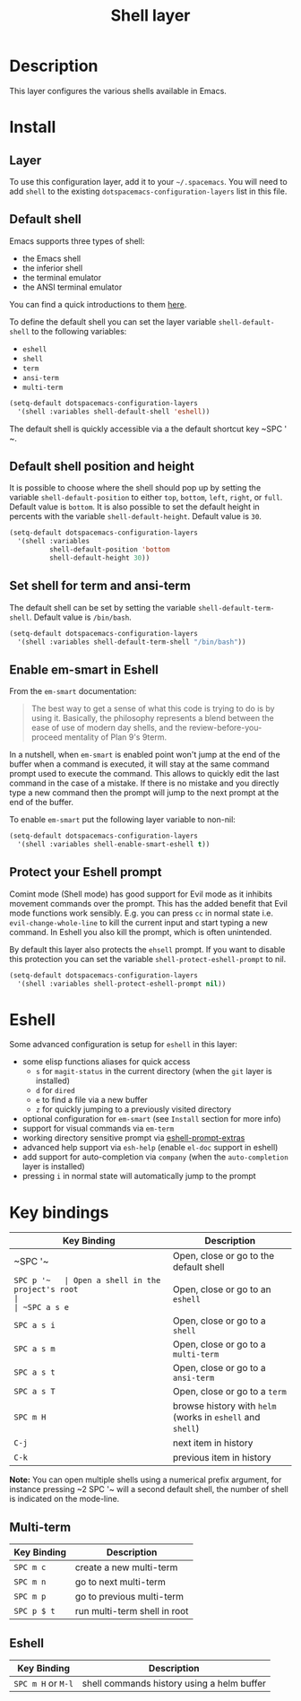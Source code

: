 #+TITLE: Shell layer
#+HTML_HEAD_EXTRA: <link rel="stylesheet" type="text/css" href="../../css/readtheorg.css" />

[[file:img/shell.png]]

* Table of Contents                                         :TOC_4_org:noexport:
 - [[Description][Description]]
 - [[Install][Install]]
   - [[Layer][Layer]]
   - [[Default shell][Default shell]]
   - [[Default shell position and height][Default shell position and height]]
   - [[Set shell for term and ansi-term][Set shell for term and ansi-term]]
   - [[Enable em-smart in Eshell][Enable em-smart in Eshell]]
   - [[Protect your Eshell prompt][Protect your Eshell prompt]]
 - [[Eshell][Eshell]]
 - [[Key bindings][Key bindings]]
   - [[Multi-term][Multi-term]]
   - [[Eshell][Eshell]]

* Description
This layer configures the various shells available in Emacs.

* Install
** Layer
To use this configuration layer, add it to your =~/.spacemacs=. You will need to
add =shell= to the existing =dotspacemacs-configuration-layers= list in this
file.

** Default shell
Emacs supports three types of shell:
- the Emacs shell
- the inferior shell
- the terminal emulator
- the ANSI terminal emulator

You can find a quick introductions to them [[https://www.masteringemacs.org/article/running-shells-in-emacs-overview][here]].

To define the default shell you can set the layer variable =shell-default-shell=
to the following variables:
- =eshell=
- =shell=
- =term=
- =ansi-term=
- =multi-term=

#+BEGIN_SRC emacs-lisp
(setq-default dotspacemacs-configuration-layers
  '(shell :variables shell-default-shell 'eshell))
#+END_SRC

The default shell is quickly accessible via a the default shortcut key ~SPC '​~.

** Default shell position and height
It is possible to choose where the shell should pop up by setting the variable
=shell-default-position= to either =top=, =bottom=, =left=, =right=, or =full=.
Default value is =bottom=. It is also possible to set the default height in
percents with the variable =shell-default-height=. Default value is =30=.

#+BEGIN_SRC emacs-lisp
  (setq-default dotspacemacs-configuration-layers
    '(shell :variables
            shell-default-position 'bottom
            shell-default-height 30))
#+END_SRC

** Set shell for term and ansi-term
The default shell can be set by setting the variable =shell-default-term-shell=.
Default value is =/bin/bash=.

#+BEGIN_SRC emacs-lisp
  (setq-default dotspacemacs-configuration-layers
    '(shell :variables shell-default-term-shell "/bin/bash"))
#+END_SRC

** Enable em-smart in Eshell
From the =em-smart= documentation:

#+BEGIN_QUOTE
The best way to get a sense of what this code is trying to do is by
using it.  Basically, the philosophy represents a blend between the
ease of use of modern day shells, and the review-before-you-proceed
mentality of Plan 9's 9term.
#+END_QUOTE

In a nutshell, when =em-smart= is enabled point won't jump at the end of the
buffer when a command is executed, it will stay at the same command prompt used
to execute the command. This allows to quickly edit the last command in the case
of a mistake. If there is no mistake and you directly type a new command then
the prompt will jump to the next prompt at the end of the buffer.

To enable =em-smart= put the following layer variable to non-nil:

#+BEGIN_SRC emacs-lisp
  (setq-default dotspacemacs-configuration-layers
    '(shell :variables shell-enable-smart-eshell t))
#+END_SRC

** Protect your Eshell prompt
Comint mode (Shell mode) has good support for Evil mode as it inhibits movement
commands over the prompt. This has the added benefit that Evil mode functions
work sensibly. E.g. you can press ~cc~ in normal state i.e.
=evil-change-whole-line= to kill the current input and start typing a new
command. In Eshell you also kill the prompt, which is often unintended.

By default this layer also protects the =ehsell= prompt. If you want to
disable this protection you can set the variable =shell-protect-eshell-prompt=
to nil.

#+BEGIN_SRC emacs-lisp
  (setq-default dotspacemacs-configuration-layers
    '(shell :variables shell-protect-eshell-prompt nil))
#+END_SRC

* Eshell
Some advanced configuration is setup for =eshell= in this layer:
- some elisp functions aliases for quick access
  - =s= for =magit-status= in the current directory (when the =git= layer is
    installed)
  - =d= for =dired=
  - =e= to find a file via a new buffer
  - =z= for quickly jumping to a previously visited directory
- optional configuration for =em-smart= (see =Install= section for more info)
- support for visual commands via =em-term=
- working directory sensitive prompt via [[https://github.com/hiddenlotus/eshell-prompt-extras][eshell-prompt-extras]]
- advanced help support via =esh-help= (enable =el-doc= support in eshell)
- add support for auto-completion via =company= (when the =auto-completion=
  layer is installed)
- pressing ~i~ in normal state will automatically jump to the prompt

* Key bindings

| Key Binding | Description                                                |
|-------------+------------------------------------------------------------|
| ~SPC '​~     | Open, close or go to the default shell                     |
| ~SPC p '​~   | Open a shell in the project's root                         |
| ~SPC a s e~ | Open, close or go to an =eshell=                           |
| ~SPC a s i~ | Open, close or go to a =shell=                             |
| ~SPC a s m~ | Open, close or go to a =multi-term=                        |
| ~SPC a s t~ | Open, close or go to a =ansi-term=                         |
| ~SPC a s T~ | Open, close or go to a =term=                              |
| ~SPC m H~   | browse history with =helm= (works in =eshell= and =shell=) |
| ~C-j~       | next item in history                                       |
| ~C-k~       | previous item in history                                   |

*Note:* You can open multiple shells using a numerical prefix argument,
for instance pressing ~2 SPC '​~ will a second default shell, the
number of shell is indicated on the mode-line.

** Multi-term

| Key Binding | Description                  |
|-------------+------------------------------|
| ~SPC m c~   | create a new multi-term      |
| ~SPC m n~   | go to next multi-term        |
| ~SPC m p~   | go to previous multi-term    |
| ~SPC p $ t~ | run multi-term shell in root |

** Eshell

| Key Binding        | Description                                |
|--------------------+--------------------------------------------|
| ~SPC m H~ or ~M-l~ | shell commands history using a helm buffer |
